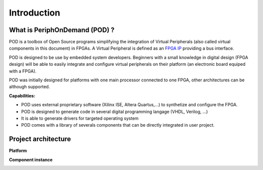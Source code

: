 Introduction
++++++++++++

What is PeriphOnDemand (POD) ?
------------------------------

POD is a toolbox of Open Source programs simplifying the integration of Virtual
Peripherals (also called virtual components in this document) in FPGAs. A Virtual
Peripheral is defined as an  `FPGA IP <http://en.wikipedia.org/wiki/IP_core>`_
providing a bus interface.

POD is designed to be use by embedded system developers. Beginners with a small
knowledge in digital design (FPGA design) will be able to easily integrate and
configure virtual peripherals on their platform (an electronic board equiped
with a FPGA).

POD was initially designed for platforms with one main processor connected to
one FPGA, other architectures can be although supported. 

**Capabilities:**

* POD uses external proprietary software (Xilinx ISE, Altera Quartus,...) to 
  synthetize and configure the FPGA.
* POD is designed to generate code in several digital programming langage (VHDL,
  Verilog, ...)
* It is able to generate drivers for targeted operating system
* POD comes with a library of severals components that can be directly
  integrated in user project.

Project architecture
--------------------

**Platform**

**Component instance**

.. image:: _static/images/VirtualPeripheral.png
    :align: center
    :alt: interfaces-ports-pin description
